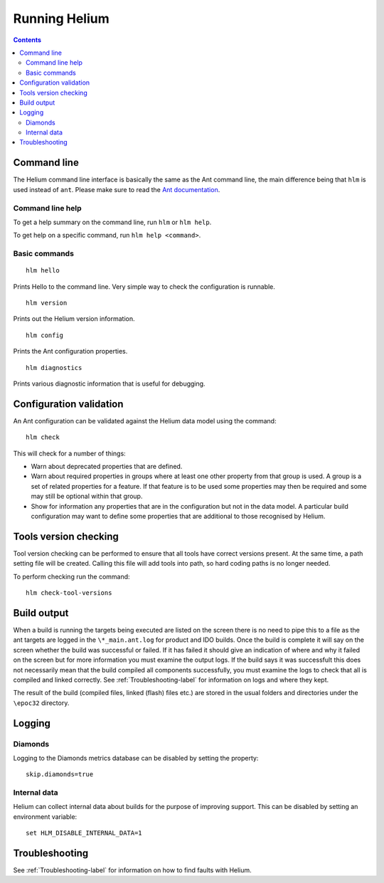 .. index::
  module: Running Helium

##############
Running Helium
##############


.. contents::


.. index::
  single: Command line

Command line
============

The Helium command line interface is basically the same as the Ant command line, the main difference being that ``hlm`` is used instead of ``ant``. Please make sure to read the `Ant documentation`_.

.. _`Ant documentation`: http://ant.apache.org/

.. index::
  single: Command line help

Command line help
-----------------

To get a help summary on the command line, run ``hlm`` or ``hlm help``.

To get help on a specific command, run ``hlm help <command>``.

.. index::
  single: Basic Commands

Basic commands
--------------

::

    hlm hello
    
Prints Hello to the command line. Very simple way to check the configuration is runnable.

::

    hlm version

Prints out the Helium version information.

::

    hlm config

Prints the Ant configuration properties.

::

    hlm diagnostics

Prints various diagnostic information that is useful for debugging.
 

.. index::
  single: Configuration validation

Configuration validation
========================

An Ant configuration can be validated against the Helium data model using the command::

    hlm check
    
This will check for a number of things:

* Warn about deprecated properties that are defined.
* Warn about required properties in groups where at least one other property from that group is used. A group is a set of related properties for a feature. If that feature is to be used some properties may then be required and some may still be optional within that group.
* Show for information any properties that are in the configuration but not in the data model. A particular build configuration may want to define some properties that are additional to those recognised by Helium.


.. index::
  single: Tools version checking

Tools version checking
======================

Tool version checking can be performed to ensure that all tools have correct versions present. At the same time, a path setting file will be created. Calling this file will add tools into path, so hard coding paths is no longer needed.

To perform checking run the command::

  hlm check-tool-versions


.. index::
  single: Build output

Build output
================

When a build is running the targets being executed are listed on the screen there is no need to pipe this to a file as the ant targets are logged in the   ``\*_main.ant.log`` for product and IDO builds. Once the build is complete it will say on the screen whether the build was successful or failed. If it has failed it should give an indication of where and why it failed on the screen but for more information you must examine the output logs. If the build says it was successfult this does not necessarily mean that the build compiled all components successfully, you must examine the logs to check that all is compiled and linked correctly. See :ref:`Troubleshooting-label` for information on logs and where they kept.

The result of the build (compiled files, linked (flash) files etc.) are  stored in the usual folders and directories under the ``\epoc32`` directory.


.. index::
  single: Logging
  
Logging
=======

Diamonds
--------
Logging to the Diamonds metrics database can be disabled by setting the property:: 

    skip.diamonds=true

Internal data
-------------

Helium can collect internal data about builds for the purpose of improving support. This can be disabled by setting an environment variable::

    set HLM_DISABLE_INTERNAL_DATA=1

 
Troubleshooting
================

See :ref:`Troubleshooting-label` for information on how to find faults with Helium.